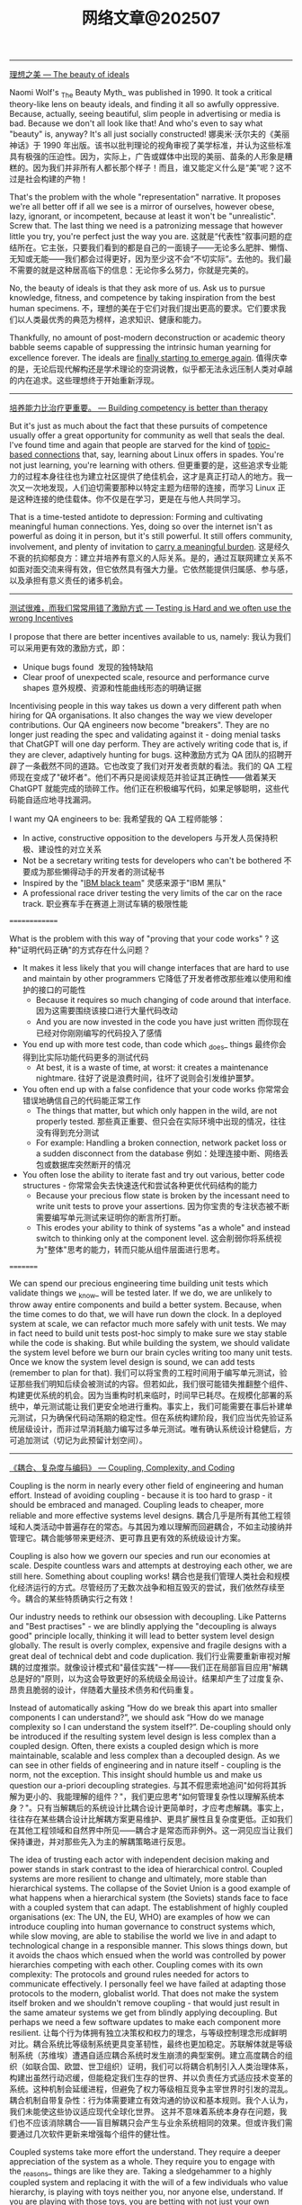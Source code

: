 #+title: 网络文章@202507


-------

[[https://world.hey.com/dhh/the-beauty-of-ideals-b3dccf72][理想之美 --- The beauty of ideals]]

Naomi Wolf's _The Beauty Myth_ was published in 1990. It took a critical theory-like lens on beauty ideals, and finding it all so awfully oppressive. Because, actually, seeing beautiful, slim people in advertising or media is bad. Because we don't all look like that! And who's even to say what "beauty" is, anyway? It's all just socially constructed!
娜奥米·沃尔夫的《美丽神话》于 1990 年出版。该书以批判理论的视角审视了美学标准，并认为这些标准具有极强的压迫性。因为，实际上，广告或媒体中出现的美丽、苗条的人形象是糟糕的。因为我们并非所有人都长那个样子！而且，谁又能定义什么是“美”呢？这不过是社会构建的产物！

That's the problem with the whole "representation" narrative. It proposes we're all better off if all we see is a mirror of ourselves, however obese, lazy, ignorant, or incompetent, because at least it won't be "unrealistic". Screw that. The last thing we need is a patronizing message that however little you try, you're perfect just the way you are.
这就是“代表性”叙事问题的症结所在。它主张，只要我们看到的都是自己的一面镜子——无论多么肥胖、懒惰、无知或无能——我们都会过得更好，因为至少这不会“不切实际”。去他的。我们最不需要的就是这种居高临下的信息：无论你多么努力，你就是完美的。

No, the beauty of ideals is that they ask more of us. Ask us to pursue knowledge, fitness, and competence by taking inspiration from the best human specimens.
不，理想的美在于它们对我们提出更高的要求。它们要求我们以人类最优秀的典范为榜样，追求知识、健康和能力。


Thankfully, no amount of post-modern deconstruction or academic theory babble seems capable of suppressing the intrinsic human yearning for excellence forever. The ideals are [[https://world.hey.com/dhh/you-expect-principles-but-should-wish-for-none-531988ec][finally starting to emerge again]].
值得庆幸的是，无论后现代解构还是学术理论的空洞说教，似乎都无法永远压制人类对卓越的内在追求。这些理想终于开始重新浮现。

----------

[[https://world.hey.com/dhh/building-competency-is-better-than-therapy-4622c6b7][培养能力比治疗更重要。 --- Building competency is better than therapy]]

[[../images/Pasted-Image-20250728114530.png]]

But it's just as much about the fact that these pursuits of competence usually offer a great opportunity for community as well that seals the deal. I've found time and again that people are starved for the kind of [[https://x.com/dhh/status/1947681059988017417][topic-based connections]] that, say, learning about Linux offers in spades. You're not just learning, you're learning with others.
但更重要的是，这些追求专业能力的过程本身往往也为建立社区提供了绝佳机会，这才是真正打动人的地方。我一次又一次地发现，人们迫切需要那种以特定主题为纽带的连接，而学习 Linux 正是这种连接的绝佳载体。你不仅是在学习，更是在与他人共同学习。


That is a time-tested antidote to depression: Forming and cultivating meaningful human connections. Yes, doing so over the internet isn't as powerful as doing it in person, but it's still powerful. It still offers community, involvement, and plenty of invitation to [[https://world.hey.com/dhh/the-responsibility-is-the-reward-69e5b73f][carry a meaningful burden]].
这是经久不衰的抗抑郁良方：建立并培养有意义的人际关系。是的，通过互联网建立关系不如面对面交流来得有效，但它依然具有强大力量。它依然能提供归属感、参与感，以及承担有意义责任的诸多机会。


-----------

[[https://www.database-doctor.com/posts/testing-is-hard.html][测试很难，而我们常常用错了激励方式 --- Testing is Hard and we often use the wrong Incentives]]

I propose that there are better incentives available to us, namely:
我认为我们可以采用更有效的激励方式，即：

- Unique bugs found  发现的独特缺陷
- Clear proof of unexpected scale, resource and performance curve shapes
    意外规模、资源和性能曲线形态的明确证据

Incentivising people in this way takes us down a very different path when hiring for QA organisations. It also changes the way we view developer contributions. Our QA engineers now become "breakers". They are no longer just reading the spec and validating against it - doing menial tasks that ChatGPT will one day perform. They are actively writing code that is, if they are clever, adaptively hunting for bugs.
这种激励方式为 QA 团队的招聘开辟了一条截然不同的道路。它也改变了我们对开发者贡献的看法。我们的 QA 工程师现在变成了"破坏者"。他们不再只是阅读规范并验证其正确性——做着某天 ChatGPT 就能完成的琐碎工作。他们正在积极编写代码，如果足够聪明，这些代码能自适应地寻找漏洞。

I want my QA engineers to be:
我希望我的 QA 工程师能够：

- In active, constructive opposition to the developers
    与开发人员保持积极、建设性的对立关系
- Not be a secretary writing tests for developers who can't be bothered
    不要成为那些懒得动手的开发者的测试秘书
- Inspired by the "[[https://www.themarysue.com/ibm-black-team/#:%7E:text=Grouped%20together%20by%20IBM%20higher-ups%20from%20a%20general,they%20were%20the%20fear%20of%20other%20IBM%20employees.][IBM black team]]"
    灵感来源于"IBM 黑队"
- A professional race driver testing the very limits of the car on the race track.
    职业赛车手在赛道上测试车辆的极限性能


==============


What is the problem with this way of "proving that your code works" ?
这种"证明代码正确"的方式存在什么问题？

- It makes it less likely that you will change interfaces that are hard to use and maintain by other programmers
    它降低了开发者修改那些难以使用和维护的接口的可能性
    - Because it requires so much changing of code around that interface.
        因为这需要围绕该接口进行大量代码改动
    - And you are now invested in the code you have just written
        而你现在已经对你刚刚编写的代码投入了感情
- You end up with more test code, than code which _does_ things
    最终你会得到比实际功能代码更多的测试代码
    - At best, it is a waste of time, at worst: it creates a maintenance nightmare.
        往好了说是浪费时间，往坏了说则会引发维护噩梦。
- You often end up with a false confidence that your code works
    你常常会错误地确信自己的代码能正常工作
    - The things that matter, but which only happen in the wild, are not properly tested.
        那些真正重要、但只会在实际环境中出现的情况，往往没有得到充分测试
    - For example: Handling a broken connection, network packet loss or a sudden disconnect from the database
        例如：处理连接中断、网络丢包或数据库突然断开的情况
- You often lose the ability to iterate fast and try out various, better code structures -
    你常常会失去快速迭代和尝试各种更优代码结构的能力
    - Because your precious flow state is broken by the incessant need to write unit tests to prove your assertions.
        因为你宝贵的专注状态被不断需要编写单元测试来证明你的断言所打断。
    - This erodes your ability to think of systems "as a whole" and instead switch to thinking only at the component level.
        这会削弱你将系统视为"整体"思考的能力，转而只能从组件层面进行思考。

=========

We can spend our precious engineering time building unit tests which validate things we _know_ will be tested later. If we do, we are unlikely to throw away entire components and build a better system. Because, when the time comes to do that, we will have run down the clock. In a deployed system at scale, we can refactor much more safely with unit tests. We may in fact need to build unit tests post-hoc simply to make sure we stay stable while the code is shaking. But while building the system, we should validate the system level before we burn our brain cycles writing too many unit tests. Once we know the system level design is sound, we can add tests (remember to plan for that).
我们可以将宝贵的工程时间用于编写单元测试，验证那些我们明知后续会被测试的内容。但若如此，我们很可能错失推翻整个组件、构建更优系统的机会。因为当重构时机来临时，时间早已耗尽。在规模化部署的系统中，单元测试能让我们更安全地进行重构。事实上，我们可能需要在事后补建单元测试，只为确保代码动荡期的稳定性。但在系统构建阶段，我们应当优先验证系统层级设计，而非过早消耗脑力编写过多单元测试。唯有确认系统设计稳健后，方可追加测试（切记为此预留计划空间）。

------------

[[https://www.database-doctor.com/posts/coupling-complexity-code.html][《耦合、复杂度与编码》 --- Coupling, Complexity, and Coding]]

Coupling is the norm in nearly every other field of engineering and human effort. Instead of avoiding coupling - because it is too hard to grasp - it should be embraced and managed. Coupling leads to cheaper, more reliable and more effective systems level designs.
耦合几乎是所有其他工程领域和人类活动中普遍存在的常态。与其因为难以理解而回避耦合，不如主动接纳并管理它。耦合能够带来更经济、更可靠且更有效的系统级设计方案。

Coupling is also how we govern our species and run our economies at scale. Despite countless wars and attempts at destroying each other, we are still here. Something about coupling works!
耦合也是我们管理人类社会和规模化经济运行的方式。尽管经历了无数次战争和相互毁灭的尝试，我们依然存续至今。耦合的某些特质确实行之有效！

Our industry needs to rethink our obsession with decoupling. Like Patterns and "Best practises" - we are blindly applying the "decoupling is always good" principle locally, thinking it will lead to better system level design globally. The result is overly complex, expensive and fragile designs with a great deal of technical debt and code duplication.
我们行业需要重新审视对解耦的过度推崇。就像设计模式和"最佳实践"一样——我们正在局部盲目应用"解耦总是好的"原则，以为这会导致更好的系统级全局设计。结果却产生了过度复杂、昂贵且脆弱的设计，伴随着大量技术债务和代码重复。

Instead of automatically asking “How do we break this apart into smaller components I can understand?”, we should ask “How do we manage complexity so I can understand the system itself?”. De-coupling should only be introduced if the resulting system level design is less complex than a coupled design. Often, there exists a coupled design which is more maintainable, scalable and less complex than a decoupled design. As we can see in other fields of engineering and in nature itself - coupling is the norm, not the exception. This insight should humble us and make us question our a-priori decoupling strategies.
与其不假思索地追问"如何将其拆解为更小的、我能理解的组件？"，我们更应思考"如何管理复杂性以理解系统本身？"。只有当解耦后的系统设计比耦合设计更简单时，才应考虑解耦。事实上，往往存在某些耦合设计比解耦方案更易维护、更具扩展性且复杂度更低。正如我们在其他工程领域和自然界中所见——耦合才是常态而非例外。这一洞见应当让我们保持谦逊，并对那些先入为主的解耦策略进行反思。

The idea of trusting each actor with independent decision making and power stands in stark contrast to the idea of hierarchical control. Coupled systems are more resilient to change and ultimately, more stable than hierarchical systems. The collapse of the Soviet Union is a good example of what happens when a hierarchical system (the Soviets) stands face to face with a coupled system that can adapt. The establishment of highly coupled organisations (ex: The UN, the EU, WHO) are examples of how we can introduce coupling into human governance to construct systems which, while slow moving, are able to stabilise the world we live in and adapt to technological change in a responsible manner. This slows things down, but it avoids the chaos which ensued when the world was controlled by power hierarchies competing with each other. Coupling comes with its own complexity: The protocols and ground rules needed for actors to communicate effectively. I personally feel we have failed at adapting those protocols to the modern, globalist world. That does not make the system itself broken and we shouldn't remove coupling - that would just result in the same amateur systems we get from blindly applying decoupling. But perhaps we need a few software updates to make each component more resilient.
让每个行为体拥有独立决策权和权力的理念，与等级控制理念形成鲜明对比。耦合系统比等级制系统更具变革韧性，最终也更加稳定。苏联解体就是等级制系统（苏维埃）遭遇自适应耦合系统时发生崩溃的典型案例。建立高度耦合的组织（如联合国、欧盟、世卫组织）证明，我们可以将耦合机制引入人类治理体系，构建出虽然行动迟缓，但能稳定我们生存的世界、并以负责任方式适应技术变革的系统。这种机制会延缓进程，但避免了权力等级相互竞争主宰世界时引发的混乱。耦合机制自带复杂性：行为体需要建立有效沟通的协议和基本规则。我个人认为，我们未能使这些协议适应现代全球化世界。 这并不意味着系统本身存在问题，我们也不应该消除耦合——盲目解耦只会产生与业余系统相同的效果。但或许我们需要通过几次软件更新来增强每个组件的健壮性。

Coupled systems take more effort the understand. They require a deeper appreciation of the system as a whole. They require you to engage with the _reasons_ things are like they are. Taking a sledgehammer to a highly coupled system and replacing it with the will of a few individuals who value hierarchy, is playing with toys neither you, nor anyone else, understand. If you are playing with those toys, you are betting with not just your own future, but that of your children.
耦合系统需要投入更多精力才能理解。它们要求人们对整个系统有更深入的认识。你必须探究事物为何如此存在的深层原因。用蛮力拆解高度耦合的系统，仅凭少数崇尚等级制度者的意志来重建，无异于摆弄连你自己和他人都不理解的玩具。若执意玩弄这些玩具，你不仅是在拿自己的未来赌博，更是在拿子孙后代的命运下注。

-------------

[[https://www.database-doctor.com/posts/greed-bravery.html][《贪婪工程与勇气工程之争》 --- Greed vs Bravery Based Engineering]]

Think, for a moment, about how little Apple, Google, Meta and Microsoft has achieved the last 15 years. Consider the amount of capital they have deployed and how that capital has produced almost zero, beneficial outcomes for humanity as a whole. These companies have enormous workforces. They are full of HR processes, management theories, organisational complexity AND highly skilled people. Yet, very little civilisational value comes out of them. In fact, they are actively harming the economy by vacuuming up talent and putting it to work on pointless ideas that are inefficiently executed.
试想一下，过去 15 年间苹果、谷歌、Meta 和微软的成就何其有限。考量它们投入的巨额资本，这些资本几乎未给全人类带来任何有益成果。这些公司拥有庞大的员工队伍，充斥着人力资源流程、管理理论、组织复杂性以及高技能人才。然而它们产出的文明价值微乎其微。事实上，它们通过虹吸人才并将其投入低效执行的无意义项目，正在积极损害经济。

- Greed favours low quality. It takes shortcuts
    贪婪催生低质量。它追求捷径
- Greed favours bloated organisations with extremely low productivity per employee
    贪婪偏爱机构臃肿而人均产能极低的组织
- Greed is inefficient - particularly when it operates in a market dominated by large players who cannot be challenged by the regulators.
    贪婪是低效的——尤其是在由监管机构无法制约的巨头主导的市场中。


To make people buy the services provided by Amazon - they needed software engineers to look up to them. Fortunately for Amazon, Social Media had at this point embedded itself into every industry. All they needed was to plant stupid cloud service ideas into the minds of useful idiots. Idiots, who would then start spreading the Web 2.0 architecture as gospel and best practise to be applied without thinking.
为了让人们购买亚马逊提供的服务，他们需要软件工程师对其顶礼膜拜。对亚马逊而言幸运的是，社交媒体此时已渗透至各行各业。他们只需将愚蠢的云服务概念植入"有用的白痴"脑中——这些白痴随后就会开始将 Web 2.0 架构当作不容置疑的真理和最佳实践四处传播。

And thus, microservices, object stores, NoSQL, complex message queues, serverless computing and other stupid ideas spread - casting a grim shadow out the perfectly fine IT architecture that had served us so well until the collapse of capitalism. Defending the "old ways" was now delegated to grumpy, old men like myself who still remember a time when you could run your entire, large company on a small server with software that was easy to debug and maintain. Not because companies were simpler back then, but because software in the old days was made by people who didn't celebrate needless complexity as an achievement to put on their CV.
于是，微服务、对象存储、NoSQL、复杂的消息队列、无服务器计算等愚蠢概念开始蔓延——给原本运行良好的 IT 架构投下阴霾，这些架构在资本主义崩塌前一直为我们提供着可靠服务。捍卫"传统方式"的重任如今落在了像我这样脾气暴躁的老头子肩上，我们仍记得那个时代：用一台小型服务器就能支撑整个大型企业的运转，软件易于调试和维护。不是因为那时的企业更简单，而是因为旧时代的软件是由那些不把无谓复杂度当作简历镀金资本的人打造的。

- Greed favours complexity for its own sake. It needs you to believe that simple things are hard
    贪婪偏爱为复杂而复杂。它需要你相信简单的事情很难做到
- Greed needs a steady supply of useful idiots to drive consumption and create enough noise to drown out reason.
    贪婪需要源源不断的"有用白痴"来推动消费，制造足够噪音淹没理性声音。


Too often, I hear developers follow this line of thinking:
我经常听到开发者这样思考：

- This looks complicated  这看起来太复杂了
- I don't like to engage with complexity
    我不喜欢处理复杂问题
- Let me do a short term hack, that does not fully satisfy the requirements - but gets me off the hook
    让我做个临时方案吧，虽然不能完全满足需求——但能让我脱身
- We can always fix it properly later (you never get there)
    我们总能稍后再妥善解决（但你永远到不了那一步）

This is the Greed mindset operating behind the scenes.
这正是贪婪思维在暗中作祟。

-------

[[https://tomrenner.com/posts/llm-inevitabilism/][必然之声 | 我的容身之处 --- The sound of inevitability | My place to put things]]

Being able to put a name to something abstract allows you to more easily build an argument about it, explain the concept to strangers, and unify opposition to it. It’s a key success of Professor Zuboff’s book that it has introduced so many new terms to the lexicon.
能够为抽象事物命名，能让你更轻松地构建相关论点、向陌生人解释这个概念，并凝聚反对力量。祖博夫教授著作的重要成就之一，就是为我们的语汇引入了如此多的新术语。

The word that is relevant to this post is “Inevitabilism”.
与本文相关的词汇是"必然主义"。

These are some big names in the tech world, all framing the conversation in a very specific way. Rather than _“is this the future you want?”_, the question is instead _“how will you adapt to this **inevitable** future?”_. Note also the threatening tone present, a healthy psychological undercurrent encouraging you to go with the flow, because you’d otherwise be messing with scary powers way beyond your understanding.
这些都是科技界的大人物，他们都在用一种特定的方式构建这场对话。问题不是“这是你想要的未来吗？”，而是“你将如何适应这个不可避免的未来？”。还要注意其中隐含的威胁语气，这种微妙的心理暗示鼓励你随波逐流，否则你就是在对抗远超你理解的可怕力量。

--------

[[https://lemire.me/blog/2025/07/15/rebels-on-campus/][校园里的叛逆者——Daniel Lemire 的博客 --- Rebels on campus – Daniel Lemire's blog]]

#+BEGIN_QUOTE
[!NOTE]
« Normal science, the activity in which most scientists inevitably spend most all their time, is predicated on the assumption that the scientific community knows what the world is like. Normal science often suppresses fundamental novelties because they are necessarily subversive of its basic commitments. As a puzzle-solving activity, normal science does not aim at novelties of fact or theory and, when successful, finds none. » Thomas Kuhn
“常规科学，即大多数科学家不可避免地将其绝大部分时间投入其中的活动，其前提假设是科学界已经了解世界的本质。常规科学常常压制根本性的创新，因为这些创新必然会颠覆其基本信念。作为一种解谜活动，常规科学并不追求事实或理论上的创新，当它成功时，也找不到任何创新。” ——托马斯·库恩
#+END_QUOTE

-----------

[[https://lemire.me/blog/2025/07/12/why-measuring-productivity-is-hard/][为什么衡量生产力如此困难——Daniel Lemire 的博客 --- Why measuring productivity is hard – Daniel Lemire's blog]]

Why is it so hard? The issue is that you’re likely not measuring what you think. Productivity is value per unit of time, but defining “value” is problematic.
为什么这么难？问题在于你测量的可能并非你以为的东西。生产率是单位时间创造的价值，但如何定义"价值"却是个难题。

Long-term, value follows a Pareto distribution, where most value is created in unpredictable, short bursts.
长期来看，价值遵循帕累托分布，大部分价值产生于不可预测的短暂爆发期。

For instance, a sudden idea in the shower might lead to an hour of work equivalent in value to the rest of the month’s efforts.
比如淋浴时突然的灵光一现，可能带来一小时的工作成果，其价值抵得上整个月的努力。

Does it mean that you should slack off, wait for the brilliant insight? No. That’s the problem with the Pareto distribution in general.
这是否意味着你应该懈怠，等待灵感的降临？不。这正是帕累托分布普遍存在的问题。

Maybe you are running a company and figure that 20% of your employees do 80% of the work. So you fire the 80% that are less productive. And what happens? Maybe you find out that Joe, who seemed unproductive, was holding your business together and you need to rehire him quickly.
或许你经营着一家公司，发现 20%的员工完成了 80%的工作。于是你解雇了那 80%效率较低的员工。结果如何？可能你会发现看似效率低下的乔其实是维系公司运转的关键，不得不赶紧重新聘用他。

The fundamental issue is that you have limited knowledge. You do not know where the value lies when you are in the middle of it. So by slacking off, you are likely to just greatly diminish the probability that you will have a sudden burst of high productivity.
根本问题在于认知有限。身处其中时，你往往无法准确判断价值所在。因此懈怠很可能会大幅降低你突然实现高效产出的可能性。

Long term, you can probably identify the less productive activities. Maybe you have been going to these meetings for two years now, and nothing got done.
长期来看，你或许能识别出低效行为。比如那些持续两年却毫无成果的会议。

But this like side project of yours, that looks like a waste of time, could be (truly) the most important work you could be doing.
但那个看似浪费时间的副业项目，很可能（确实）是你所能做的最重要工作。


---------

[[https://duckdb.org/2025/05/27/ducklake.html][《DuckLake：将 SQL 作为湖仓格式——DuckDB》 --- DuckLake: SQL as a Lakehouse Format – DuckDB]]

#+BEGIN_EXAMPLE
BEGIN TRANSACTION;
  -- some metadata reads skipped here
  INSERT INTO ducklake_data_file VALUES (0, 1, 2, NULL, NULL, 'data_files/ducklake-8196...13a.parquet', 'parquet', 2, 279, 164, 0, NULL, NULL);
  INSERT INTO ducklake_table_stats VALUES (1, 2, 2, 279);
  INSERT INTO ducklake_table_column_stats VALUES (1, 1, false, NULL, '42', '43');
  INSERT INTO ducklake_file_column_statistics VALUES (0, 1, 1, NULL, 2, 0, 56, '42', '43', NULL)
  INSERT INTO ducklake_snapshot VALUES (2, now(), 1, 2, 1);
  INSERT INTO ducklake_snapshot_changes VALUES (2, 'inserted_into_table:1');
COMMIT;
#+END_EXAMPLE

[[../images/Pasted-Image-20250715160225.png]]


-----------
[[https://www.database-doctor.com/posts/iceberg-is-wrong-2.html][Iceberg：理念正确但规范有误 - 第 2 部分（共 2 部分）：规范详解 --- Iceberg, The Right Idea - The Wrong Spec - Part 2 of 2: The Spec]]

#+BEGIN_QUOTE
[!NOTE]

Our industry _insists_ on not learning from the past. Every 10 years, our collective memory is wiped clean and we relearn why database were a good idea in the first place. I have seen this cycle repeat itself at least 3 times.
我们这个行业总是拒绝从历史中吸取教训。每过十年，我们的集体记忆就会被清空一次，然后重新领悟数据库最初为何是个好主意。我至少已经目睹这个循环重复了三次。

And that, is why DuckLake will not win. There are very few of us left, the ones familiar with SQL, the ones who don't fear it. At the very mention of the word "SQL", the majority of programmers will be running for the hills. Let's have optimistic concurrency on AVRO files instead - because any pain, no matter how large, is better than learning SQL. Even if it means reinventing a database to avoid using one.
正因如此，DuckLake 不会胜出。我们这些熟悉 SQL、不畏惧 SQL 的人已经所剩无几。只要一提到"SQL"这个词，大多数程序员就会望风而逃。他们宁愿在 AVRO 文件上实现乐观并发控制——因为任何痛苦，无论多大，都比学习 SQL 要好。即便这意味着要 reinvent 一个数据库来避免使用真正的数据库。
#+END_QUOTE


#+BEGIN_QUOTE
[!NOTE]

But I will point this out: If you set out to create a table format which locks people into cloud vendors, creates a large market for addon products and makes it nearly impossible to move away from that format - you would have created Iceberg.
但我要指出：如果你想设计一种表格格式，既能将用户锁定在云服务商体系中，又能为附加产品创造巨大市场，同时还让用户几乎无法摆脱这种格式——那么你最终创造出的就是 Iceberg。

On the other hand - if you are one of those people who just can't stand databases and therefore never took the time to learn how they work - you might also have created Iceberg.
另一方面——如果你属于那种无法忍受数据库、因此从未花时间了解其工作原理的人——你可能也会创造出 Iceberg。

Right now, an undergrowth of vendors are building products that help you use Iceberg. A new market is emerging just to give you a functional database. A database that does exactly what your old database can already do - but on top of this new format, with worse performance. There is an enormous amount of lobbying going on for this to be the standard. The ones who stand to benefit the most - are the cloud vendors. Draw your own conclusions.
眼下，众多供应商正纷纷开发基于 Iceberg 的产品。一个新兴市场正在形成，仅仅为了提供功能完备的数据库——这些数据库所能实现的，恰恰是传统数据库早已具备的功能，只不过基于这种新格式运行，且性能更差。当前有大量游说力量在推动其成为行业标准。而最大受益者——正是云服务供应商。个中深意，不言自明。

#+END_QUOTE

---------

[[https://database-doctor.com/posts/iceberg-is-wrong-1.html][《Iceberg：正确的理念，错误的规范 - 第 1 部分（共 2 部分）：历史沿革》 --- Iceberg, The Right Idea - The Wrong Spec - Part 1 of 2: History]]

这个部分描述了文件系统来存储数据的问题，为什么需要使用数据库来管理数据。我理解第二部分作者来吐槽说，为什么iceberg又重新回到了使用文件系统来管理元数据，而ducklake似乎是更好的方式？

然后对象存储代替了文件系统，所以数据库需要重新设计来配合对象存储系统。对象存储在设计上比文件系统要容易或者是丑陋，但是扩展性更好更容易scale出去。云厂商可以使用这种对象存储进行溢价收费。云厂商的强势则是要求数据库厂商来适配自己的对象存储。

数据库厂商比如databricks,snowflake,clickhouse搭建在对象存储上，但是可以使用大量缓存来提高数据库性能，只不过这种性能问题重新被解决了一遍(for object storage via caching).

#+BEGIN_QUOTE

Why on earth did cloud vendors then switch to Object Storage with an HTTP interface? And if it is such a good idea, why isn't everyone using it? I have two facts, and two theories.
那么云厂商为何最终转向采用 HTTP 接口的对象存储？如果这个方案如此优秀，为何不是所有人都在使用它？我有两个事实依据和两个理论假设。

**Fact 1**: Object Storage _sucks_! Like the fax machine, it is a civilisational step backwards - a sort of "dis-invention". Everything can speak HTTP - the protocol Object Storage uses. But everyone can speak block storage too! HTTP is not a very good protocol for high speed modification of data. It is particularly bad if you must change a lot of small things quickly. HTTP adds latency, it adds overhead, it makes clients really complicated when you desire speed and concurrency. HTTP over TCP is also very hard to scale when you need lots and high read speed - because a single TCP pipe just isn't fast enough on most implementations. And once you start to multiplexing over HTTP and having to deal with retries - you are in for a world of pain ...
事实 1：对象存储糟透了！就像传真机一样，它是文明发展的一次倒退——某种意义上的"反发明"。所有系统都能使用 HTTP 协议（对象存储采用的协议），但同样也都能使用块存储！HTTP 并非高速数据修改的理想协议，当需要快速修改大量小型数据时表现尤其糟糕。HTTP 会引入延迟、增加开销，在追求速度和并发时会让客户端变得异常复杂。当需要高吞吐量读取时，基于 TCP 的 HTTP 也难以扩展——因为在大多数实现中，单条 TCP 通道的速度根本不够快。而一旦开始通过 HTTP 进行多路复用并不得不处理重试机制时，你就会陷入无尽的痛苦之中……

**Fact 2**: You can get away with being pretty stupid if you only implement scalable object storage. Implemeting large, distributed file systems takes real brains and effort. Even at scale, Object Storage, because it is so overly simple - is just easier to run and maintain than a block based file system. Unfortunately, you are shifting the complexity burden to the clients consuming it: It is a _lot_ harder to talk to Object Stores in any serious manner than it is to talk to block based file system. Dealing with the connection management, backoffs and retries required to get good speed out of S3 is needlessly complex. But who cares, it's the customer who pays the price - not the cloud vendor!
事实二：如果只实现可扩展的对象存储，即使设计得相当简陋也能蒙混过关。而要实现大型分布式文件系统，则需要真正的智慧与努力。即便在规模相当的情况下，由于对象存储的极度简单性，其运维难度仍远低于基于块存储的文件系统。但不幸的是，这种复杂性被转嫁给了使用它的客户端：与基于块存储的文件系统交互相比，以任何严谨方式与对象存储通信都要困难得多。为了从 S3 获得理想速度而不得不处理的连接管理、退避重试等机制，其复杂程度简直毫无必要。但谁在乎呢？最终买单的是客户——而非云服务商！

**Theory 1**: Cloud vendors embraced Object Storage because it allows them to overcharge customers for block based storage. EBS is stupidly expensive compared to S3. Not because it has to be, but because Amazon wants to charge you for convenience and simplicity - or lock you into their S3 ecosystem if you don't pay up.
理论一：云服务商之所以拥抱对象存储，是因为这能让他们对块存储服务收取超额费用。与 S3 相比，EBS 的价格高得离谱——并非因其成本使然，而是亚马逊既想为便利性收取溢价，又试图通过价格手段将用户锁定在其 S3 生态系统中。

**Theory 2**: Cloud vendors further advanced the Object Storage model because it allowed them to derail the conversation customers were already having with SAN vendors. SAN, for those of you who don't remember, is block based, networked storage. The SAN market was dominated by a few vendors: HP, EMC, IBM and Hitachi. These companies were inflexible, expensive and terrible implementors of block based storage. But like so many old IT vendors, they were deeply embedded into the C-level at their customers. By introducing Object Storage, cloud vendors (back then, the incumbents) could say: "It's the technology that is wrong and these vendors are dinosaurs.". The latter was true, the former was not. By telling a big lie embedded in a truth, the cloud vendors channelled an old saying by another wannabe word dominator (whose name doesn't deserve quoting):
理论二：云服务商进一步推动了对象存储模型的发展，因为这使他们能够转移客户与 SAN 厂商之间原有的对话。SAN（对于不熟悉的读者而言）是基于块的网络存储。SAN 市场曾被少数几家厂商垄断：惠普、EMC、IBM 和日立。这些公司僵化保守、定价高昂，且是糟糕的块存储方案实施者。但与众多传统 IT 厂商一样，它们已深度渗透到客户的高管层。通过引入对象存储，云服务商（当时的行业颠覆者）可以宣称："是技术本身出了问题，这些厂商都是恐龙。"后半句属实，前半句不然。通过将弥天大谎包裹在真相之中，云服务商完美诠释了另一位妄图操控舆论者（其名不值一提）的名言：
#+END_QUOTE



#+BEGIN_QUOTE
If data changes, even if you only append new rows, metadata must change too. And whenever we access data, we must do so via metadata (if not, we can't find the data). That means we need metadata to be:
如果数据发生变化，即使只是追加新行，元数据也必须随之改变。每当我们访问数据时，都必须通过元数据进行（否则就无法找到数据）。这意味着我们需要元数据具备以下特性：

- Fast to read, write and overwrite
    快速读取、写入和覆盖
- Predictable under sustained load
    在持续负载下表现稳定可预测
- Atomically consistent so we can implement transactions across tables
    具备原子一致性，可跨表实现事务处理
- Scalable, so metadata data does not become the bottleneck as we change data
    可扩展，确保元数据不会随着数据变更成为瓶颈
- Easy to defragment continuously, so its performance does not degrade over time
    易于持续进行碎片整理，因此其性能不会随时间推移而下降
- Very good at handling lots of small changes (since each metadata change is tiny compared to the data it points at)
    非常擅长处理大量小规模变更（因为每个元数据变更相对于其指向的数据量来说都非常微小）
- Queryable, even with complex queries. So you can find your data again if you have the metadata. Its almost as if we need it be... "indexed"?
    可查询，即使执行复杂查询。只要拥有元数据，您就能重新找到数据。这几乎就像我们需要它具备..."索引"功能？

You will notice that Object Storage is unique _unsuited_ for this use case. If only we had a technology that could handle this use case?
您会发现对象存储完全不适合这种使用场景。要是有一种技术能解决这个问题就好了？

#+END_QUOTE

---------

[[https://sohl-dickstein.github.io/2022/11/06/strong-Goodhart.html][过高的效率让一切变得更糟：过度拟合与强版本的古德哈特定律 | Jascha's blog --- Too much efficiency makes everything worse: overfitting and the strong version of Goodhart’s law | Jascha’s blog]]

If we keep on optimizing the proxy objective, even after our goal stops improving, something more worrying happens. The goal often starts getting _worse_, even as our proxy objective continues to improve. Not just a little bit worse either — often the goal will diverge towards infinity.
如果我们继续优化代理目标，甚至在我们的目标停止改善之后，更令人担忧的事情就会发生。即使我们的代理目标不断改进，目标也往往开始变得越来越糟。也不仅仅是变差一点点，目标往往会向无穷大的方向偏离。

This is an [[https://www.cs.princeton.edu/courses/archive/spring16/cos495/slides/ML_basics_lecture6_overfitting.pdf][extremely]] [[https://www.cs.mcgill.ca/~dprecup/courses/ML/Lectures/ml-lecture02.pdf][general]] [[https://scholar.google.com/scholar?hl=en&q=overfitting][phenomenon]] in machine learning. It mostly doesn't matter what our goal and proxy are, or what model architecture we use[[https://sohl-dickstein.github.io/2022/11/06/strong-Goodhart.html#endnote-overfittinggenerality][3]]. If we are very efficient at optimizing a proxy, then we make the thing it is a proxy for grow worse.
这是机器学习中极为普遍的现象。我们的目标和代理是什么，或者我们使用的模型架构是什么，这些大多无关紧要 [[https://sohl-dickstein.github.io/2022/11/06/strong-Goodhart.html#endnote-overfittinggenerality][3]] 。如果我们在优化代理时非常高效，那么我们就会使其所代理的事物变得更糟。

Though this pheonomenon is often discussed, it doesn't seem to be named[[https://sohl-dickstein.github.io/2022/11/06/strong-Goodhart.html#endnote-notoverfitting][4]]. Let's call it **the strong version of Goodhart's law**[[https://sohl-dickstein.github.io/2022/11/06/strong-Goodhart.html#endnote-strongunintended][5]]. We can state it as:
虽然人们经常讨论这种现象，但似乎并没有为它命名 [[https://sohl-dickstein.github.io/2022/11/06/strong-Goodhart.html#endnote-notoverfitting][4]] 。让我们把它称为古德哈特定律的强版本 [[https://sohl-dickstein.github.io/2022/11/06/strong-Goodhart.html#endnote-strongunintended][5]] 。我们可以把它表述为

#+BEGIN_QUOTE
_When a measure becomes a target, if it is effectively optimized, then the thing it is designed to measure will grow worse.
当一项措施成为目标时，如果它得到有效优化，那么它所要衡量的事物就会越来越糟糕。_
#+END_QUOTE

Goodhart's law says that if you optimize a proxy, eventually the goal you care about will stop improving. The strong version of Goodhart's law differs in that it says that as you over-optimize, the goal you care about won't just stop improving, but will instead grow much worse than if you had done nothing at all.
古德哈特定律说，如果你对代理进行优化，你所关心的目标最终会停止改善。古德哈特定律的强力版本与此不同，它说的是，当你过度优化时，你所关心的目标不仅不会停止改善，反而会比你什么都不做时更糟。

Goodhart's law applies well beyond economics, where it was originally proposed. Similarly, the strong version of Goodhart's law applies well beyond machine learning. I believe it can help us understand failures in economies, governments, and social systems.
古德哈特定律的适用范围远远超出了其最初提出的经济学范畴。同样，强版古哈特定律的适用范围也远远超出了机器学习。我相信，它可以帮助我们理解经济、政府和社会系统的失灵。


---------

[[https://karpathy.bearblog.dev/i-love-calculator/][我爱计算器 --- I love calculator | karpathy]]

Let's put this in perspective to the technology we increasingly accept as normal. The calculator requires no internet connection to set up. It won't ask for bluetooth permissions. It doesn't want to know your precise location. You won't be prompted to create an account and you don't need to log in. It does not download updates every other week. You're not going to be asked over and over to create and upgrade your subscription to the Calculator+ version that also calculates sine and cosine. It won't try to awkwardly become a platform. It doesn't need your credit card on file. It doesn't ask to track your usage to improve the product. It doesn't interrupt you randomly asking you to review it or send feedback. It does not harvest your information, for it be sold later on sketchy data markets, or for it to be leaked on the dark web on the next data breach. It does not automatically subscribe you to the monthly newsletter. It does not notify you every time the Terms of Service change. It won't break when the servers go down. The computation you perform on this device is perfectly private, secure, constrained fully to the device, and no running record of it is maintained or logged anywhere. The calculator is a fully self-contained arithmetic plugin for your brain. It works today and it would work a thousand years ago. You paid for it and now it is yours. It has no other master. It just does the thing. It is perfect.

让我们把它与我们日益习以为常的技术联系起来。计算器的设置不需要连接互联网。它不会要求蓝牙权限。它不想知道你的确切位置。它不会提示你创建账户，你也不需要登录。它不会每隔一周下载一次更新。它不会一遍又一遍地要求你创建并升级订阅 Calculator+ 版本，该版本还能计算正弦和余弦。它不会试图尴尬地成为一个平台。它不需要你的信用卡记录。它不会要求追踪你的使用情况以改进产品。它不会随意打断你，要求你对它进行评论或发送反馈。它不会收集你的信息，以便日后在草率的数据市场上出售，或在下一次数据泄露时在暗网上泄露。它不会自动向你订阅每月通讯。它不会在每次服务条款变更时通知你。服务器宕机时，它也不会中断。您在本设备上进行的计算完全保密、安全，完全受限于本设备，不会在任何地方保留或记录任何运行记录。计算器是一个完全独立的大脑运算插件。它今天能用，一千年前也能用。你花钱买了它，现在它就是你的了。它没有其他主人。它只负责计算。它是完美的。

--------

[[https://brooker.co.za/blog/2025/06/20/career][职业建议或类似建议 - 马克的博客 --- Career advice, or something like it - Marc's Blog]]

Cynicism is bad.  玩世不恭是不好的。

If I could offer you a single piece of career advice, it’s this: avoid negativity echo chambers.
如果我能给你们提供一条职业建议，那就是：避免消极的回声室。

Every organization and industry has watering holes where the whiners hang out. The cynical. The jaded. These spots feel attractive. Everybody has something they can complain about, and complaining is fun. These places are inviting and inclusive: as long as you’re whining, or complaining, or cynical, you’re in. If you’re positive, optimistic, or ambitious, you’re out.
每个组织、每个行业都有发牢骚的人出没的地方。愤世嫉俗者。厌倦者。这些地方感觉很有吸引力。每个人都有可以抱怨的地方，而抱怨是一种乐趣。这些地方充满了吸引力和包容性：只要你在发牢骚、抱怨或愤世嫉俗，你就可以加入。如果你是积极、乐观或雄心勃勃的人，你就会被拒之门外。

Avoid these places.  避开这些地方。

That doesn’t mean you need to be 100% up-beat all the time, or be a pushover, or never complain. Those things are normal human behavior. But strongly avoid communities that make complaining the core of their identity. My personal limit is about 20%. I’ll stop engaging with communities when 20% of the content is negative.
这并不意味着你需要一直保持 100%的乐观，或者是一个推卸责任的人，或者从不抱怨。这些都是正常的人类行为。但要坚决避免那些以抱怨为核心特征的社区。我个人的上限是 20%。如果社区中 20% 的内容都是负面的，我就会停止参与。
